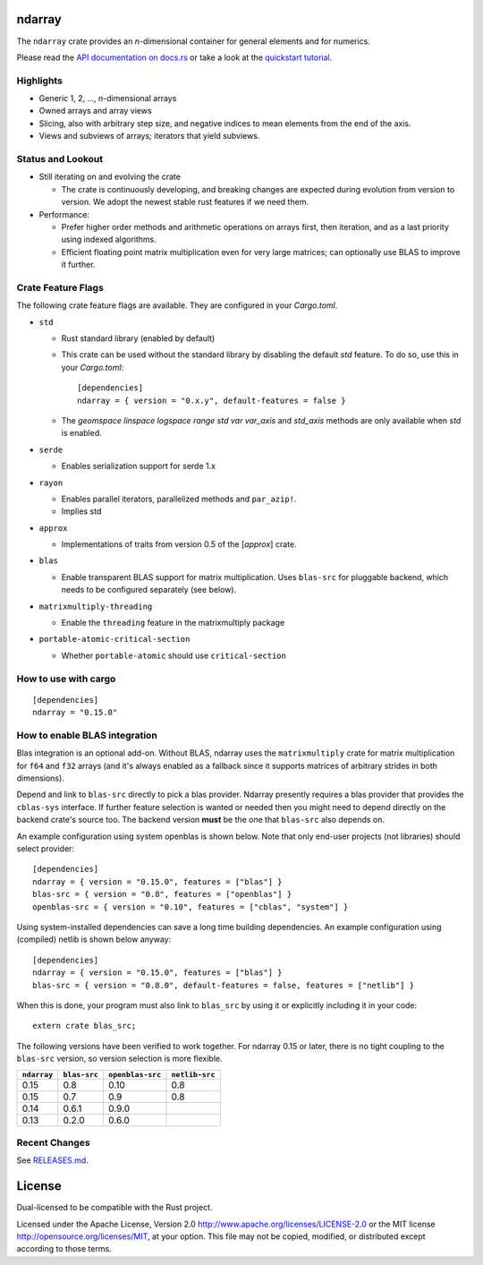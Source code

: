 ndarray
=========

The ``ndarray`` crate provides an *n*-dimensional container for general elements
and for numerics.

Please read the `API documentation on docs.rs`__
or take a look at the `quickstart tutorial <./README-quick-start.md>`_.

__ https://docs.rs/ndarray/

|build_status|_ |crates|_ |matrix-chat|_ |irc|_

.. |build_status| image:: https://github.com/rust-ndarray/ndarray/actions/workflows/ci.yaml/badge.svg
   :alt: CI build status
.. _build_status: https://github.com/rust-ndarray/ndarray/actions

.. |crates| image:: https://img.shields.io/crates/v/ndarray.svg
   :alt: ndarray at crates.io
.. _crates: https://crates.io/crates/ndarray

.. |matrix-chat| image:: https://img.shields.io/badge/Matrix-%23rust--sci%3Amatrix.org-lightgrey
   :alt: Matrix chat at #rust-sci:matrix.org
.. _matrix-chat: https://matrix.to/#/#rust-sci:matrix.org

.. |irc| image:: https://img.shields.io/badge/IRC-%23rust--sci%20on%20OFTC-lightgrey
   :alt: IRC at #rust-sci on OFTC
.. _irc: https://webchat.oftc.net/?channels=rust-sci

Highlights
----------

- Generic 1, 2, ..., *n*-dimensional arrays
- Owned arrays and array views
- Slicing, also with arbitrary step size, and negative indices to mean
  elements from the end of the axis.
- Views and subviews of arrays; iterators that yield subviews.

Status and Lookout
------------------

- Still iterating on and evolving the crate

  + The crate is continuously developing, and breaking changes are expected
    during evolution from version to version. We adopt the newest stable
    rust features if we need them.

- Performance:

  + Prefer higher order methods and arithmetic operations on arrays first,
    then iteration, and as a last priority using indexed algorithms.
  + Efficient floating point matrix multiplication even for very large
    matrices; can optionally use BLAS to improve it further.

Crate Feature Flags
-------------------

The following crate feature flags are available. They are configured in
your `Cargo.toml`.

- ``std``

  - Rust standard library (enabled by default)

  - This crate can be used without the standard library by disabling the
    default `std` feature. To do so, use this in your `Cargo.toml`:

    ::
      
      [dependencies]
      ndarray = { version = "0.x.y", default-features = false }
    

  - The `geomspace` `linspace` `logspace` `range` `std` `var` `var_axis` and `std_axis`
    methods are only available when `std` is enabled.

- ``serde``

  - Enables serialization support for serde 1.x

- ``rayon``

  - Enables parallel iterators, parallelized methods and ``par_azip!``.
  - Implies std

- ``approx``

  - Implementations of traits from version 0.5 of the [`approx`] crate.

- ``blas``

  - Enable transparent BLAS support for matrix multiplication.
    Uses ``blas-src`` for pluggable backend, which needs to be configured
    separately (see below).

- ``matrixmultiply-threading``

  - Enable the ``threading`` feature in the matrixmultiply package

- ``portable-atomic-critical-section``

  - Whether ``portable-atomic`` should use ``critical-section``

How to use with cargo
---------------------

::

    [dependencies]
    ndarray = "0.15.0"

How to enable BLAS integration
------------------------------

Blas integration is an optional add-on. Without BLAS, ndarray uses the
``matrixmultiply`` crate for matrix multiplication for ``f64`` and ``f32``
arrays (and it's always enabled as a fallback since it supports matrices of
arbitrary strides in both dimensions).

Depend and link to ``blas-src`` directly to pick a blas provider. Ndarray
presently requires a blas provider that provides the ``cblas-sys`` interface.  If
further feature selection is wanted or needed then you might need to depend directly on
the backend crate's source too.  The backend version **must** be the one that
``blas-src`` also depends on.

An example configuration using system openblas is shown below. Note that only
end-user projects (not libraries) should select provider::

    [dependencies]
    ndarray = { version = "0.15.0", features = ["blas"] }
    blas-src = { version = "0.8", features = ["openblas"] }
    openblas-src = { version = "0.10", features = ["cblas", "system"] }

Using system-installed dependencies can save a long time building dependencies.
An example configuration using (compiled) netlib is shown below anyway::

    [dependencies]
    ndarray = { version = "0.15.0", features = ["blas"] }
    blas-src = { version = "0.8.0", default-features = false, features = ["netlib"] }

When this is done, your program must also link to ``blas_src`` by using it or
explicitly including it in your code::

    extern crate blas_src;

The following versions have been verified to work together. For ndarray 0.15 or later,
there is no tight coupling to the ``blas-src`` version, so version selection is more flexible.

=========== ============ ================ ==============
``ndarray`` ``blas-src`` ``openblas-src`` ``netlib-src``
=========== ============ ================ ==============
0.15        0.8          0.10             0.8
0.15        0.7          0.9              0.8
0.14        0.6.1        0.9.0
0.13        0.2.0        0.6.0
=========== ============ ================ ==============

Recent Changes
--------------

See `RELEASES.md <./RELEASES.md>`_.

License
=======

Dual-licensed to be compatible with the Rust project.

Licensed under the Apache License, Version 2.0
http://www.apache.org/licenses/LICENSE-2.0 or the MIT license
http://opensource.org/licenses/MIT, at your
option. This file may not be copied, modified, or distributed
except according to those terms.

